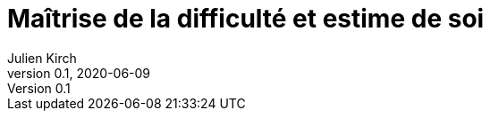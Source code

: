 = Maîtrise de la difficulté et estime de soi
Julien Kirch
v0.1, 2020-06-09
:article_lang: fr
:article_description: Quand la facilité d'usage déplaît
